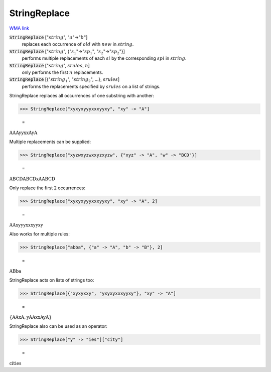 StringReplace
=============

`WMA link <https://reference.wolfram.com/language/ref/StringReplace.html>`_


:code:`StringReplace` [":math:`string`", ":math:`a`"->":math:`b`"]
    replaces each occurrence of :math:`old` with :math:`new` in :math:`string`.

:code:`StringReplace` [":math:`string`", {":math:`s_1`"->":math:`sp_1`", ":math:`s_2`"->":math:`sp_2`"}]
    performs multiple replacements of each :math:`si` by the
    corresponding :math:`spi` in :math:`string`.

:code:`StringReplace` [":math:`string`", :math:`srules`, :math:`n`]
    only performs the first :math:`n` replacements.

:code:`StringReplace` [{":math:`string_1`", ":math:`string_2`", ...}, :math:`srules`]
    performs the replacements specified by :math:`srules` on a list
    of strings.





StringReplace replaces all occurrences of one substring with another:

>>> StringReplace["xyxyxyyyxxxyyxy", "xy" -> "A"]

    =
:math:`\text{AAAyyxxAyA}`



Multiple replacements can be supplied:

>>> StringReplace["xyzwxyzwxxyzxyzw", {"xyz" -> "A", "w" -> "BCD"}]

    =
:math:`\text{ABCDABCDxAABCD}`



Only replace the first 2 occurrences:

>>> StringReplace["xyxyxyyyxxxyyxy", "xy" -> "A", 2]

    =
:math:`\text{AAxyyyxxxyyxy}`



Also works for multiple rules:

>>> StringReplace["abba", {"a" -> "A", "b" -> "B"}, 2]

    =
:math:`\text{ABba}`



StringReplace acts on lists of strings too:

>>> StringReplace[{"xyxyxxy", "yxyxyxxxyyxy"}, "xy" -> "A"]

    =
:math:`\left\{\text{AAxA},\text{yAAxxAyA}\right\}`



StringReplace also can be used as an operator:

>>> StringReplace["y" -> "ies"]["city"]

    =
:math:`\text{cities}`


